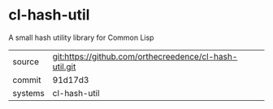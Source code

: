 * cl-hash-util

A small hash utility library for Common Lisp

|---------+--------------------------------------------------------|
| source  | git:https://github.com/orthecreedence/cl-hash-util.git |
| commit  | 91d17d3                                                |
| systems | cl-hash-util                                           |
|---------+--------------------------------------------------------|
